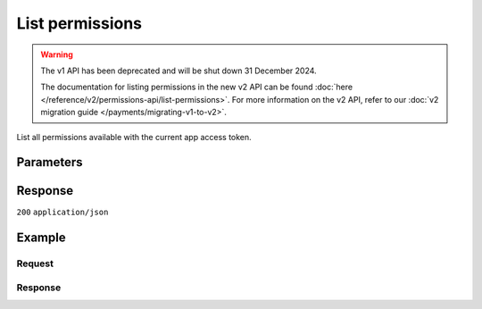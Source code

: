 List permissions
================
.. api-name:: Permissions API
   :version: 1

.. warning:: The v1 API has been deprecated and will be shut down 31 December 2024.

             The documentation for listing permissions in the new v2 API can be found
             :doc:`here </reference/v2/permissions-api/list-permissions>`. For more information on the v2 API, refer
             to our :doc:`v2 migration guide </payments/migrating-v1-to-v2>`.

.. endpoint::
   :method: GET
   :url: https://api.mollie.com/v1/permissions

.. authentication::
   :api_keys: false
   :organization_access_tokens: false
   :oauth: true

List all permissions available with the current app access token.

Parameters
----------
.. parameter:: offset
   :type: integer
   :condition: optional

   The number of permissions to skip.

.. parameter:: count
   :type: integer
   :condition: optional

   The number of permissions to return (with a maximum of 250).

Response
--------
``200`` ``application/json``

.. parameter:: totalCount
   :type: integer

   The total number of permissions available.

.. parameter:: offset
   :type: integer

   The number of skipped permissions as requested.

.. parameter:: count
   :type: integer

   The number of permissions found in ``data``, which is either the requested number (with a maximum of 250) or the
   default number.

.. parameter:: data
   :type: array

   An array of permission objects as described in
   :doc:`Get permission </reference/v1/permissions-api/get-permission>`.

.. parameter:: links
   :type: object

   Links to help navigate through the lists of permissions, based on the given offset.

   .. parameter:: previous
      :type: string

      The previous set of permissions, if available.

   .. parameter:: next
      :type: string

      The next set of permissions, if available.

   .. parameter:: first
      :type: string

      The first set of permissions, if available.

   .. parameter:: last
      :type: string

      The last set of permissions, if available.

Example
-------

Request
^^^^^^^
.. code-block:: bash
   :linenos:

   curl -X GET https://api.mollie.com/v1/permissions \
       -H "Authorization: Bearer access_Wwvu7egPcJLLJ9Kb7J632x8wJ2zMeJ"

Response
^^^^^^^^
.. code-block:: none
   :linenos:

   HTTP/1.1 200 OK
   Content-Type: application/json

   {
       "totalCount": 9,
       "offset": 0,
       "count": 9,
       "data": [
           {
               "resource": "permission",
               "id": "payments.read",
               "description": "View your payments",
               "warning": null,
               "granted": true
           },
           { },
           { }
       ],
       "links": {
           "first": "https://api.mollie.com/v1/permissions?count=10&offset=0",
           "previous": null,
           "next": "https://api.mollie.com/v1/permissions?count=10&offset=10",
           "last": "https://api.mollie.com/v1/permissions?count=10&offset=20"
       }
   }
